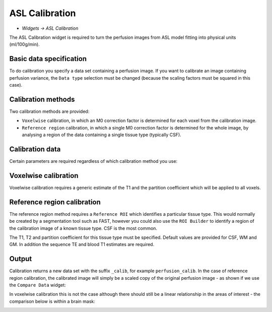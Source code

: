 ASL Calibration
===============

- *Widgets -> ASL Calibration*

The ASL Calibration widget is required to turn the perfusion images from ASL model fitting into physical units (ml/100g/min).

Basic data specification
------------------------

.. image:: screenshots/asl_calib_data.png

To do calibration you specify a data set containing a perfusion image. If you want to calibrate an image containing perfusion
variance, the ``Data type`` selection must be changed (because the scaling factors must be squared in this case).

Calibration methods
-------------------

Two calibration methods are provided:

- ``Voxelwise`` calibration, in which an M0 correction factor is determined for each voxel from the calibration image.
- ``Reference region`` calibration, in which a single M0 correction factor is determined for the whole image, by analysing a 
  region of the data containing a single tissue type (typically CSF).
  
Calibration data
----------------

Certain parameters are required regardless of which calibration method you use:

.. image:: screenshots/asl_calib_calibdata.png

Voxelwise calibration
---------------------

.. image:: screenshots/asl_calib_voxelwise.png

Voxelwise calibration requires a generic estimate of the T1 and the partition coefficient which will be applied to
all voxels.

Reference region calibration
---------------------

.. image:: screenshots/asl_calib_refregion.png

The reference region method requires a ``Reference ROI`` which identifies a particular tissue type. This would normally be 
created by a segmentation tool such as FAST, however you could also use the ``ROI Builder`` to identify a region of the
calibration image of a known tissue type. CSF is the most common.

The T1, T2 and partition coefficient for this tissue type must be specified. Default values are provided for CSF, WM and GM.
In addition the sequence TE and blood T1 estimates are required.

Output
------

Calibration returns a new data set with the suffix ``_calib``, for example ``perfusion_calib``. In the case of reference region calibration, the calibrated image will simply be a scaled copy of the original perfusion image - as shown if we use the ``Compare Data`` widget:

.. image:: screenshots/asl_calib_compare_refregion.png

In voxelwise calibration this is not the case although there should still be a linear relationship in the areas of interest - the comparison below is within a brain mask:

.. image:: screenshots/asl_calib_compare_voxelwise.png




